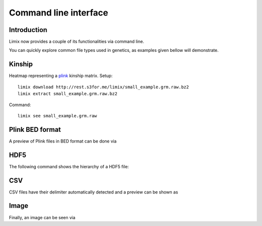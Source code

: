 **********************
Command line interface
**********************

.. plot::
    :context:

    from matplotlib import pyplot as plt
    from limix._cli import cli
    from click.testing import CliRunner
    def call(args):
        CliRunner().invoke(cli, args)
    
    call(["download", "http://rest.s3for.me/limix/small_example.grm.raw.bz2"])
    call(["extract", "small_example.grm.raw.bz2"])
    call(["download", "http://rest.s3for.me/limix/dali.jpg.bz2"])
    call(["extract", "dali.jpg.bz2"])

.. command-output:: limix download http://rest.s3for.me/limix/plink_example.tar.gz && \
      limix extract plink_example.tar.gz &&\
      limix download http://rest.s3for.me/limix/small_example.hdf5 &&\
      limix download http://rest.s3for.me/limix/small_example.csv.bz2 &&\
      limix extract small_example.csv.bz2
    :shell:
    :cwd: _build

Introduction
============

Limix now provides a couple of its functionalities via command line.

.. command-output:: limix --help

You can quickly explore common file types used in genetics, as examples given bellow
will demonstrate.

Kinship
=======

Heatmap representing a plink_ kinship matrix.
Setup::

    limix download http://rest.s3for.me/limix/small_example.grm.raw.bz2
    limix extract small_example.grm.raw.bz2

Command::

    limix see small_example.grm.raw

.. plot::
    :context:
    :include-source: False
    
    call(["see", "small_example.grm.raw"])
    plt.show()


Plink BED format
================

A preview of Plink files in BED format can be done via

.. command-output:: limix -q see plink_example
    :cwd: _build

HDF5
====

The following command shows the hierarchy of a HDF5 file:

.. command-output:: limix see small_example.hdf5
    :cwd: _build

CSV
===

CSV files have their delimiter automatically detected and a preview can be
shown as

.. command-output:: limix see small_example.csv
    :cwd: _build

Image
=====

Finally, an image can be seen via

.. command-output:: limix -q see dali.jpg
    :cwd: _build

.. plot::
    :include-source: False
    :context: close-figs

    >>> call(["see", "dali.jpg"])
    >>> plt.show()

.. _plink: https://www.cog-genomics.org/plink2
.. _hdf5: https://support.hdfgroup.org/HDF5/